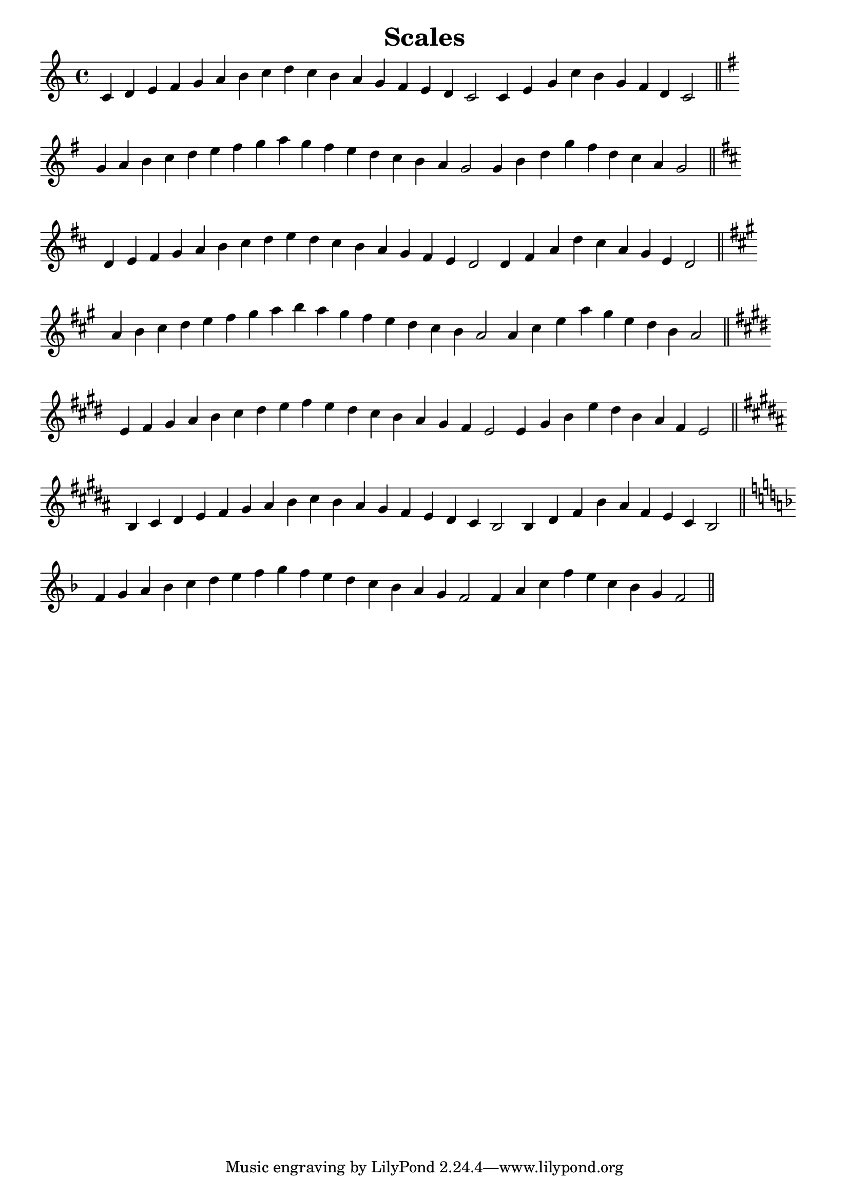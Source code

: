 \layout {
  % Don't justify the output
  ragged-right = ##t
  indent = 0

    \context {
      \Score
      \override SpacingSpanner.base-shortest-duration = #(ly:make-moment 1/6)
      \remove "Bar_number_engraver"
    }
  }

\header {
  title = "Scales"
}

{
  \cadenzaOn

  \relative c' {
    c4 d e f g a b c d c b a g f e d c2 c4 e g c b g f d c2 \bar "||"
  }

  \break

  \relative g' {
    \key g \major
    g4 a b c d e fis g a g fis e d c b a g2 g4 b d g fis d c a g2 \bar "||"
  }

  \break

  \relative d' {
    \key d \major
    d4 e fis g a b cis d e d cis b a g fis e d2 d4 fis a d cis a g e d2 \bar "||"
  }

  \break

  \relative a' {
    \key a \major
    a4 b cis d e fis gis a b a gis fis e d cis b a2 a4 cis e a gis e d b a2 \bar "||"
  }

  \break

  \relative e' {
    \key e \major
    e4 fis gis a b cis dis e fis e dis cis b a gis fis e2 e4 gis b e dis b a fis e2 \bar "||"
  }

  \break

  \relative b {
    \key b \major
    b4 cis dis e fis gis ais b cis b ais gis fis e dis cis b2 b4 dis fis b ais fis e cis b2 \bar "||"
  }

  \break

  \relative f' {
    \key f \major
    f4 g a bes c d e f g f e d c bes a g f2 f4 a c f e c bes g f2 \bar "||"
  }
}